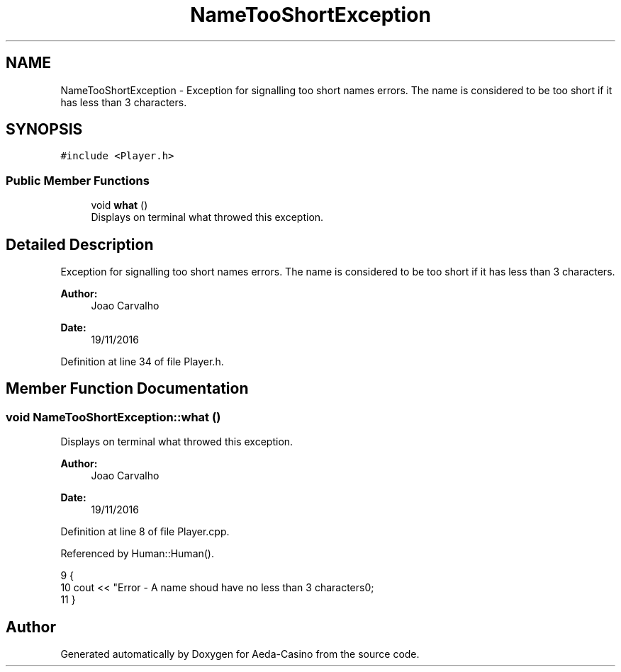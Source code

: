 .TH "NameTooShortException" 3 "Sat Nov 19 2016" "Version 1.0.0.0" "Aeda-Casino" \" -*- nroff -*-
.ad l
.nh
.SH NAME
NameTooShortException \- Exception for signalling too short names errors\&. The name is considered to be too short if it has less than 3 characters\&.  

.SH SYNOPSIS
.br
.PP
.PP
\fC#include <Player\&.h>\fP
.SS "Public Member Functions"

.in +1c
.ti -1c
.RI "void \fBwhat\fP ()"
.br
.RI "Displays on terminal what throwed this exception\&. "
.in -1c
.SH "Detailed Description"
.PP 
Exception for signalling too short names errors\&. The name is considered to be too short if it has less than 3 characters\&. 


.PP
\fBAuthor:\fP
.RS 4
Joao Carvalho 
.RE
.PP
\fBDate:\fP
.RS 4
19/11/2016 
.RE
.PP

.PP
Definition at line 34 of file Player\&.h\&.
.SH "Member Function Documentation"
.PP 
.SS "void NameTooShortException::what ()"

.PP
Displays on terminal what throwed this exception\&. 
.PP
\fBAuthor:\fP
.RS 4
Joao Carvalho 
.RE
.PP
\fBDate:\fP
.RS 4
19/11/2016 
.RE
.PP

.PP
Definition at line 8 of file Player\&.cpp\&.
.PP
Referenced by Human::Human()\&.
.PP
.nf
9 {
10     cout << "Error - A name shoud have no less than 3 characters\n";
11 }
.fi


.SH "Author"
.PP 
Generated automatically by Doxygen for Aeda-Casino from the source code\&.
